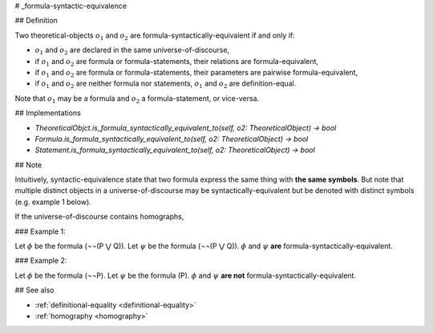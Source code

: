 .. _formula-syntactic-equivalence:

# _formula-syntactic-equivalence

## Definition

Two theoretical-objects :math:`o_1` and :math:`o_2` are formula-syntactically-equivalent if and only if:

* :math:`o_1` and :math:`o_2` are declared in the same universe-of-discourse,
* if :math:`o_1` and :math:`o_2` are formula or formula-statements, their relations are formula-equivalent,
* if :math:`o_1` and :math:`o_2` are formula or formula-statements, their parameters are pairwise formula-equivalent,
* if :math:`o_1` and :math:`o_2` are neither formula nor statements, :math:`o_1` and :math:`o_2` are definition-equal.

Note that :math:`o_1` may be a formula and :math:`o_2` a formula-statement, or vice-versa.

## Implementations

* `TheoreticalObjct.is_formula_syntactically_equivalent_to(self, o2: TheoreticalObject) -> bool`
* `Formula.is_formula_syntactically_equivalent_to(self, o2: TheoreticalObject) -> bool`
* `Statement.is_formula_syntactically_equivalent_to(self, o2: TheoreticalObject) -> bool`

## Note

Intuitively, syntactic-equivalence state that two formula express the same thing with **the same symbols**. But note
that multiple distinct objects in a universe-of-discourse may be syntactically-equivalent but be denoted with distinct
symbols (e.g. example 1 below).

If the universe-of-discourse contains homographs,

### Example 1:

Let :math:`\phi` be the formula (¬¬(P ⋁ Q)).
Let :math:`\psi` be the formula (¬¬(P ⋁ Q)).
:math:`\phi` and :math:`\psi` **are** formula-syntactically-equivalent.

### Example 2:

Let :math:`\phi` be the formula (¬¬P).
Let :math:`\psi` be the formula (P).
:math:`\phi` and :math:`\psi` **are not** formula-syntactically-equivalent.

## See also

* :ref:`definitional-equality <definitional-equality>`
* :ref:`homography <homography>`
